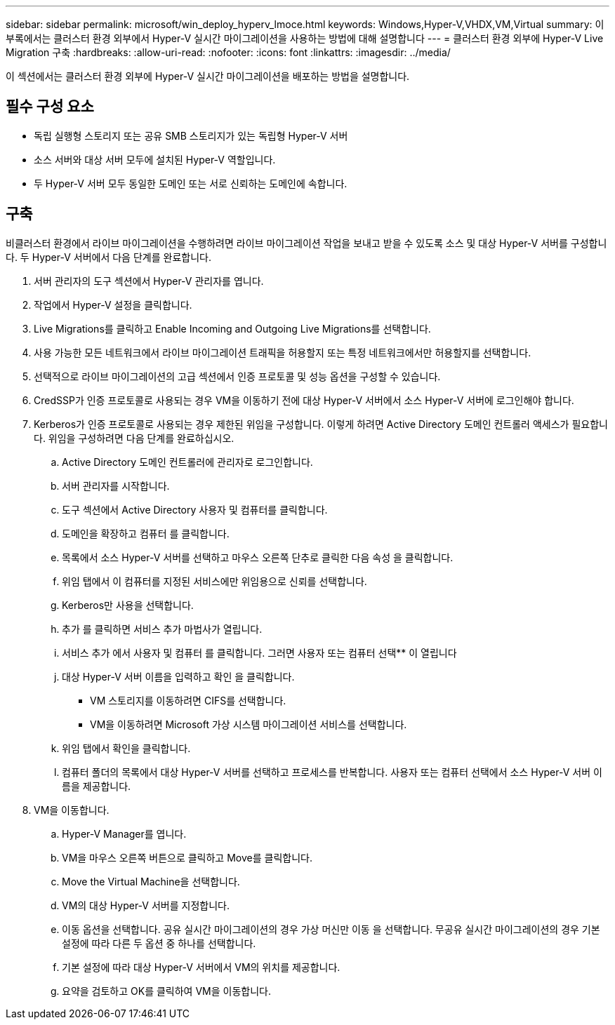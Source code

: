 ---
sidebar: sidebar 
permalink: microsoft/win_deploy_hyperv_lmoce.html 
keywords: Windows,Hyper-V,VHDX,VM,Virtual 
summary: 이 부록에서는 클러스터 환경 외부에서 Hyper-V 실시간 마이그레이션을 사용하는 방법에 대해 설명합니다 
---
= 클러스터 환경 외부에 Hyper-V Live Migration 구축
:hardbreaks:
:allow-uri-read: 
:nofooter: 
:icons: font
:linkattrs: 
:imagesdir: ../media/


[role="lead"]
이 섹션에서는 클러스터 환경 외부에 Hyper-V 실시간 마이그레이션을 배포하는 방법을 설명합니다.



== 필수 구성 요소

* 독립 실행형 스토리지 또는 공유 SMB 스토리지가 있는 독립형 Hyper-V 서버
* 소스 서버와 대상 서버 모두에 설치된 Hyper-V 역할입니다.
* 두 Hyper-V 서버 모두 동일한 도메인 또는 서로 신뢰하는 도메인에 속합니다.




== 구축

비클러스터 환경에서 라이브 마이그레이션을 수행하려면 라이브 마이그레이션 작업을 보내고 받을 수 있도록 소스 및 대상 Hyper-V 서버를 구성합니다. 두 Hyper-V 서버에서 다음 단계를 완료합니다.

. 서버 관리자의 도구 섹션에서 Hyper-V 관리자를 엽니다.
. 작업에서 Hyper-V 설정을 클릭합니다.
. Live Migrations를 클릭하고 Enable Incoming and Outgoing Live Migrations를 선택합니다.
. 사용 가능한 모든 네트워크에서 라이브 마이그레이션 트래픽을 허용할지 또는 특정 네트워크에서만 허용할지를 선택합니다.
. 선택적으로 라이브 마이그레이션의 고급 섹션에서 인증 프로토콜 및 성능 옵션을 구성할 수 있습니다.
. CredSSP가 인증 프로토콜로 사용되는 경우 VM을 이동하기 전에 대상 Hyper-V 서버에서 소스 Hyper-V 서버에 로그인해야 합니다.
. Kerberos가 인증 프로토콜로 사용되는 경우 제한된 위임을 구성합니다. 이렇게 하려면 Active Directory 도메인 컨트롤러 액세스가 필요합니다. 위임을 구성하려면 다음 단계를 완료하십시오.
+
.. Active Directory 도메인 컨트롤러에 관리자로 로그인합니다.
.. 서버 관리자를 시작합니다.
.. 도구 섹션에서 Active Directory 사용자 및 컴퓨터를 클릭합니다.
.. 도메인을 확장하고 컴퓨터 를 클릭합니다.
.. 목록에서 소스 Hyper-V 서버를 선택하고 마우스 오른쪽 단추로 클릭한 다음 속성 을 클릭합니다.
.. 위임 탭에서 이 컴퓨터를 지정된 서비스에만 위임용으로 신뢰를 선택합니다.
.. Kerberos만 사용을 선택합니다.
.. 추가 를 클릭하면 서비스 추가 마법사가 열립니다.
.. 서비스 추가 에서 사용자 및 컴퓨터 를 클릭합니다. 그러면 사용자 또는 컴퓨터 선택** 이 열립니다
.. 대상 Hyper-V 서버 이름을 입력하고 확인 을 클릭합니다.
+
*** VM 스토리지를 이동하려면 CIFS를 선택합니다.
*** VM을 이동하려면 Microsoft 가상 시스템 마이그레이션 서비스를 선택합니다.


.. 위임 탭에서 확인을 클릭합니다.
.. 컴퓨터 폴더의 목록에서 대상 Hyper-V 서버를 선택하고 프로세스를 반복합니다. 사용자 또는 컴퓨터 선택에서 소스 Hyper-V 서버 이름을 제공합니다.


. VM을 이동합니다.
+
.. Hyper-V Manager를 엽니다.
.. VM을 마우스 오른쪽 버튼으로 클릭하고 Move를 클릭합니다.
.. Move the Virtual Machine을 선택합니다.
.. VM의 대상 Hyper-V 서버를 지정합니다.
.. 이동 옵션을 선택합니다. 공유 실시간 마이그레이션의 경우 가상 머신만 이동 을 선택합니다. 무공유 실시간 마이그레이션의 경우 기본 설정에 따라 다른 두 옵션 중 하나를 선택합니다.
.. 기본 설정에 따라 대상 Hyper-V 서버에서 VM의 위치를 제공합니다.
.. 요약을 검토하고 OK를 클릭하여 VM을 이동합니다.



